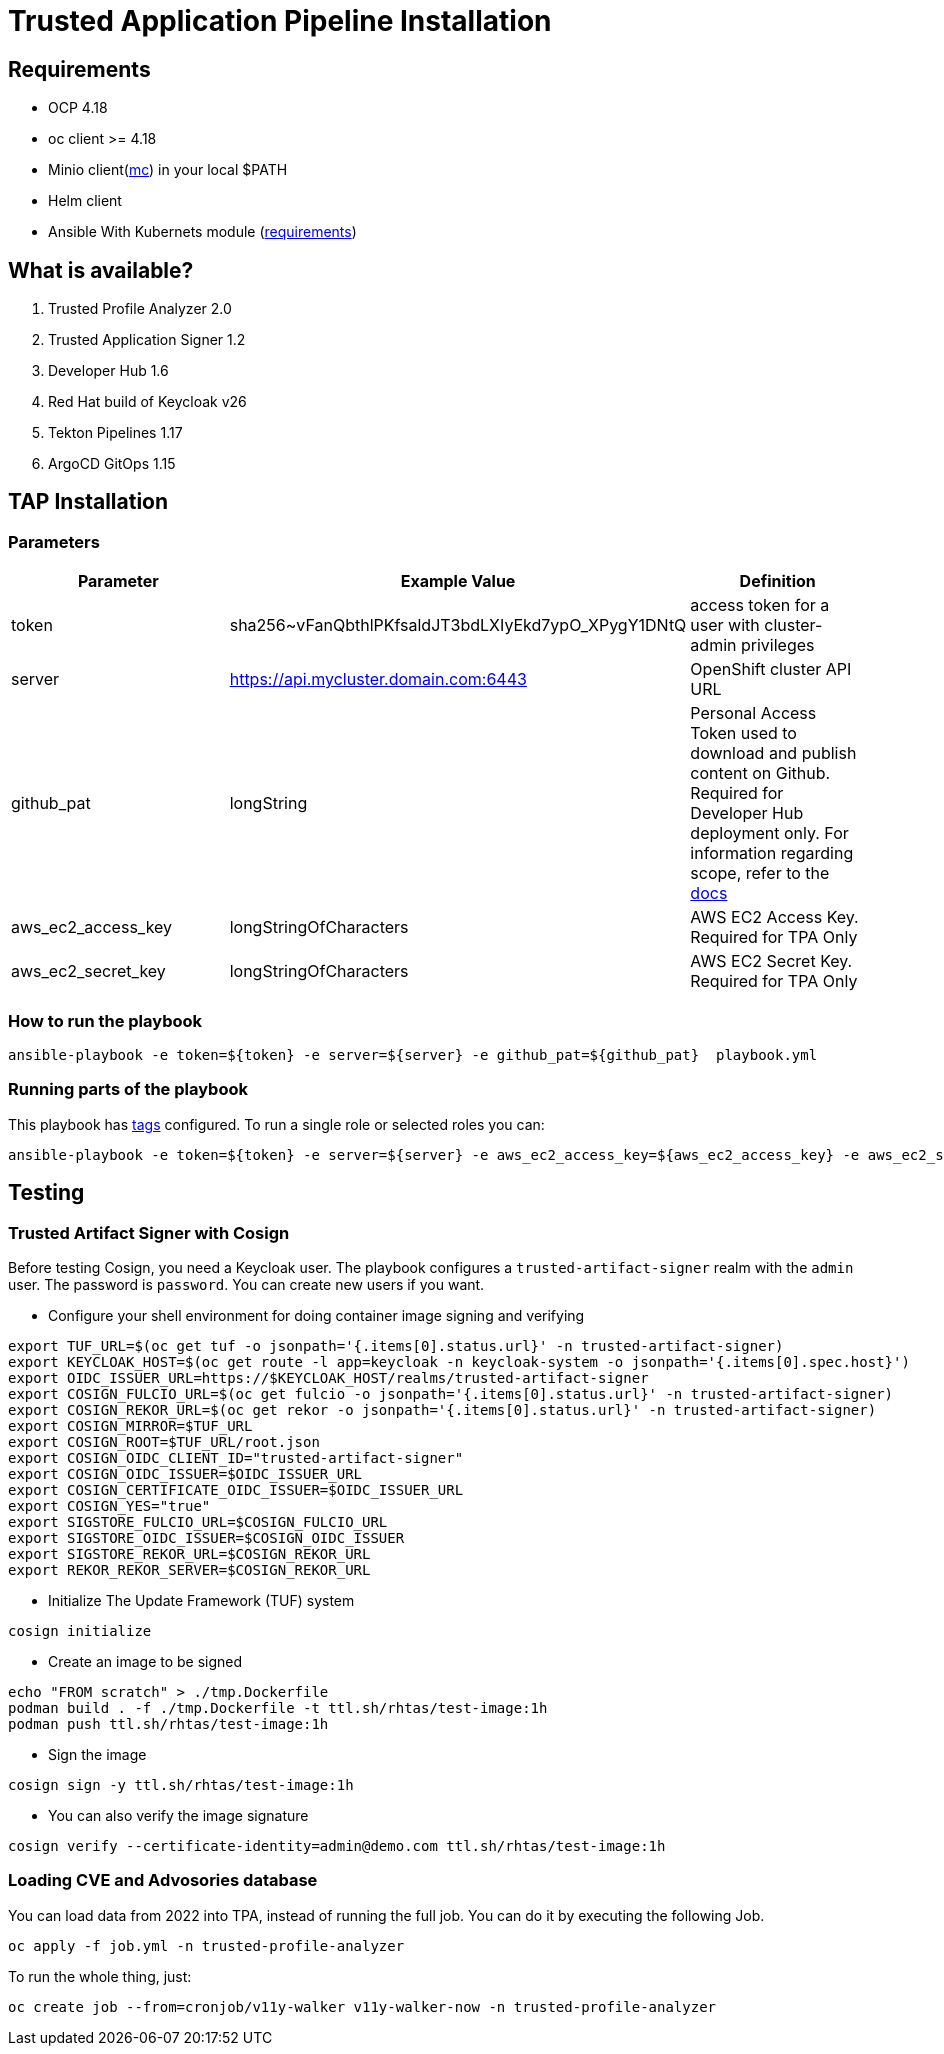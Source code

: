 = Trusted Application Pipeline Installation

== Requirements

- OCP 4.18
- oc client >= 4.18
- Minio client(https://min.io/docs/minio/linux/reference/minio-mc.html[mc]) in your local $PATH 
- Helm client
- Ansible With Kubernets module (https://docs.ansible.com/ansible/latest/collections/kubernetes/core/k8s_module.html#requirements[requirements])

== What is available?

. Trusted Profile Analyzer 2.0
. Trusted Application Signer 1.2
. Developer Hub 1.6
. Red Hat build of Keycloak v26
. Tekton Pipelines 1.17
. ArgoCD GitOps 1.15

== TAP Installation

=== Parameters

[options="header"]
|=======================
| Parameter  | Example Value                                      | Definition
| token      | sha256~vFanQbthlPKfsaldJT3bdLXIyEkd7ypO_XPygY1DNtQ | access token for a user with cluster-admin privileges
| server     | https://api.mycluster.domain.com:6443              | OpenShift cluster API URL
| github_pat | longString                                         | Personal Access Token used to download and publish content on Github. Required for Developer Hub deployment only. For information regarding scope, refer to the https://backstage.io/docs/integrations/github/locations[docs]
| aws_ec2_access_key    | longStringOfCharacters | AWS EC2 Access Key. Required for TPA Only
| aws_ec2_secret_key    | longStringOfCharacters | AWS EC2 Secret Key. Required for TPA Only
|=======================

===  How to run the playbook

----
ansible-playbook -e token=${token} -e server=${server} -e github_pat=${github_pat}  playbook.yml
----

=== Running parts of the playbook

This playbook has https://docs.ansible.com/ansible/latest/playbook_guide/playbooks_tags.html[tags] configured. To run a single role or selected roles you can:

----
ansible-playbook -e token=${token} -e server=${server} -e aws_ec2_access_key=${aws_ec2_access_key} -e aws_ec2_secret_key=${aws_ec2_secret_key} --tags "tpa"  playbook.yml
----

== Testing

=== Trusted Artifact Signer with Cosign

Before testing Cosign, you need a Keycloak user. The playbook configures a `trusted-artifact-signer` realm with the `admin` user. The password is `password`. You can create new users if you want.

* Configure your shell environment for doing container image signing and verifying

----
export TUF_URL=$(oc get tuf -o jsonpath='{.items[0].status.url}' -n trusted-artifact-signer)
export KEYCLOAK_HOST=$(oc get route -l app=keycloak -n keycloak-system -o jsonpath='{.items[0].spec.host}')
export OIDC_ISSUER_URL=https://$KEYCLOAK_HOST/realms/trusted-artifact-signer
export COSIGN_FULCIO_URL=$(oc get fulcio -o jsonpath='{.items[0].status.url}' -n trusted-artifact-signer)
export COSIGN_REKOR_URL=$(oc get rekor -o jsonpath='{.items[0].status.url}' -n trusted-artifact-signer)
export COSIGN_MIRROR=$TUF_URL
export COSIGN_ROOT=$TUF_URL/root.json
export COSIGN_OIDC_CLIENT_ID="trusted-artifact-signer"
export COSIGN_OIDC_ISSUER=$OIDC_ISSUER_URL
export COSIGN_CERTIFICATE_OIDC_ISSUER=$OIDC_ISSUER_URL
export COSIGN_YES="true"
export SIGSTORE_FULCIO_URL=$COSIGN_FULCIO_URL
export SIGSTORE_OIDC_ISSUER=$COSIGN_OIDC_ISSUER
export SIGSTORE_REKOR_URL=$COSIGN_REKOR_URL
export REKOR_REKOR_SERVER=$COSIGN_REKOR_URL
----

* Initialize The Update Framework (TUF) system

----
cosign initialize
----

* Create an image to be signed

----
echo "FROM scratch" > ./tmp.Dockerfile
podman build . -f ./tmp.Dockerfile -t ttl.sh/rhtas/test-image:1h
podman push ttl.sh/rhtas/test-image:1h
----


* Sign the image

----
cosign sign -y ttl.sh/rhtas/test-image:1h
----

* You can also verify the image signature

----
cosign verify --certificate-identity=admin@demo.com ttl.sh/rhtas/test-image:1h
----

=== Loading CVE and Advosories database

You can load data from 2022 into TPA, instead of running the full job. You can do it by executing the following Job. 

----
oc apply -f job.yml -n trusted-profile-analyzer
----

To run the whole thing, just:

----
oc create job --from=cronjob/v11y-walker v11y-walker-now -n trusted-profile-analyzer
----